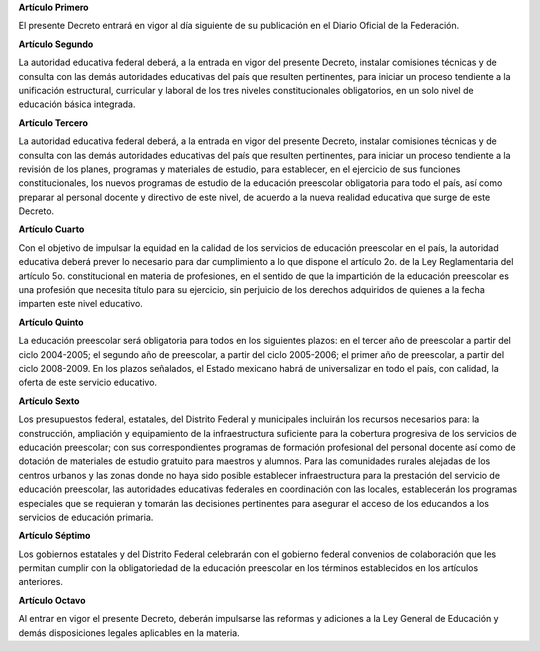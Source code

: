 **Artículo Primero**

El presente Decreto entrará en vigor al día siguiente de su publicación
en el Diario Oficial de la Federación.

**Artículo Segundo**

La autoridad educativa federal deberá, a la entrada en vigor del
presente Decreto, instalar comisiones técnicas y de consulta con las
demás autoridades educativas del país que resulten pertinentes, para
iniciar un proceso tendiente a la unificación estructural, curricular y
laboral de los tres niveles constitucionales obligatorios, en un solo
nivel de educación básica integrada.

**Artículo Tercero**

La autoridad educativa federal deberá, a la entrada en vigor del
presente Decreto, instalar comisiones técnicas y de consulta con las
demás autoridades educativas del país que resulten pertinentes, para
iniciar un proceso tendiente a la revisión de los planes, programas y
materiales de estudio, para establecer, en el ejercicio de sus funciones
constitucionales, los nuevos programas de estudio de la educación
preescolar obligatoria para todo el país, así como preparar al personal
docente y directivo de este nivel, de acuerdo a la nueva realidad
educativa que surge de este Decreto.

**Artículo Cuarto**

Con el objetivo de impulsar la equidad en la calidad de los servicios de
educación preescolar en el país, la autoridad educativa deberá prever lo
necesario para dar cumplimiento a lo que dispone el artículo 2o. de la
Ley Reglamentaria del artículo 5o. constitucional en materia de
profesiones, en el sentido de que la impartición de la educación
preescolar es una profesión que necesita título para su ejercicio, sin
perjuicio de los derechos adquiridos de quienes a la fecha imparten este
nivel educativo.

**Artículo Quinto**

La educación preescolar será obligatoria para todos en los siguientes
plazos: en el tercer año de preescolar a partir del ciclo 2004-2005; el
segundo año de preescolar, a partir del ciclo 2005-2006; el primer año
de preescolar, a partir del ciclo 2008-2009. En los plazos señalados, el
Estado mexicano habrá de universalizar en todo el país, con calidad, la
oferta de este servicio educativo.

**Artículo Sexto**

Los presupuestos federal, estatales, del Distrito Federal y municipales
incluirán los recursos necesarios para: la construcción, ampliación y
equipamiento de la infraestructura suficiente para la cobertura
progresiva de los servicios de educación preescolar; con sus
correspondientes programas de formación profesional del personal docente
así como de dotación de materiales de estudio gratuito para maestros y
alumnos. Para las comunidades rurales alejadas de los centros urbanos y
las zonas donde no haya sido posible establecer infraestructura para la
prestación del servicio de educación preescolar, las autoridades
educativas federales en coordinación con las locales, establecerán los
programas especiales que se requieran y tomarán las decisiones
pertinentes para asegurar el acceso de los educandos a los servicios de
educación primaria.

**Artículo Séptimo**

Los gobiernos estatales y del Distrito Federal celebrarán con el
gobierno federal convenios de colaboración que les permitan cumplir con
la obligatoriedad de la educación preescolar en los términos
establecidos en los artículos anteriores.

**Artículo Octavo**

Al entrar en vigor el presente Decreto, deberán impulsarse las reformas
y adiciones a la Ley General de Educación y demás disposiciones legales
aplicables en la materia.
